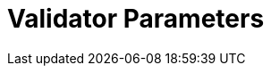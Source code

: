 = Validator Parameters
:network: Denali v2

:machine: A Linux x86_64 machine
:linux-distro: Ubuntu 18.04
:physical-cores: 8 physical cores
:port-range: Ports 80, 443, 3009, 8080, 9100, and 10000–18192, and ICMP IPv4 should not be closed by external firewall
:root-size: 100GB root storage
:attached-size: 2TB attached storage
:ram-size: 32GB RAM
:swap-size: 16GB Swap

// SGX
:sgx-linux-distro: Ubuntu 18.04 (Ubuntu > 18.04 not yet supported)
:sgx-ram-size: At least 8 GB
:sgx-swap-size: Swap size equals to half of RAM size
:sgx-port-range: Ports 1026–1031 open only to SKALE Nodes, not public



// base software
:docker-compose-version: 1.27.4
:packages: iptables-persistent, btrfs-progs, lsof, lvm2, psmisc, and apt
:geth-version: 1.10.8
:docker-config: live-restore enabled https://docs.docker.com/config/containers/live-restore/[docker docs]

// skale software
:node-cli: https://github.com/skalenetwork/node-cli/releases/download/2.0.2/skale-2.0.1-Linux-x86_64[2.0.2]
:validator-cli: https://github.com/skalenetwork/node-cli/releases/download/1.3.0/skale-1.3.0-Linux-x86_64[1.3.0]
:sgxwallet: https://github.com/skalenetwork/sgxwallet/releases/tag/1.77.0-stable.0[1.77.0-stable.0]
:sgxwallet-container: skalenetwork/sgxwallet_release:1.77.0-stable.0
:skale-node: https://github.com/skalenetwork/skale-node/releases/tag/2.0.2[2.0.2]
:skaled: https://github.com/skalenetwork/skaled/releases/tag/3.7.3-stable.0[3.7.3-stable.0]
:docker-lvmpy: https://github.com/skalenetwork/docker-lvmpy/releases/tag/1.0.1-stable.3[1.0.1-stable.3]
:transaction-manager: https://github.com/skalenetwork/transaction-manager/releases/tag/2.0.1[2.0.2]
:skale-admin: https://github.com/skalenetwork/skale-admin/releases/tag/2.0.1[2.0.2]
:bounty-agent: https://github.com/skalenetwork/bounty-agent/releases/tag/2.0.1-stable.0[2.0.2-stable.0]
:skale-watchdog: https://github.com/skalenetwork/skale-watchdog/releases/tag/2.0.0-stable.0[2.0.2-stable.0]

// environment variables
:MONITORING_CONTAINERS: True
:DOCKER_LVMPY_STREAM: 1.0.1-stable.3

:MANAGER_CONTRACTS_ABI_URL: https://raw.githubusercontent.com/skalenetwork/skale-network/master/releases/mainnet/skale-manager/1.8.1/skale-manager-1.8.1-mainnet-abi.json
:IMA_CONTRACTS_ABI_URL: https://raw.githubusercontent.com/skalenetwork/skale-network/master/releases/mainnet/IMA/1.0.0/IMA-1.0.0-mainnet-abi.json
:CONTAINER_CONFIGS_STREAM: 2.0.2
:FILEBEAT_HOST: filebeat.mainnet.skalenodes.com:5000
:DISABLE_IMA: False
:ENV_TYPE: mainnet
:by-validator: [By Validator]
:SGX_SERVER_URL: [By validator, setup SGX wallet first]
:DISK_MOUNTPOINT: [By validator, your attached storage /dev/sda or /dev/xvdd (this is an example. You just need to use your 2TB block volume mount point)]
:DB_PORT: [By validator]
:DB_ROOT_PASSWORD: [By validator]
:DB_PASSWORD: [By validator]
:DB_USER: [by validator]
:IMA_ENDPOINT: [by validator, GETH NODE ENDPOINT ]
:ENDPOINT: [by validator, GETH NODE ENDPOINT]
